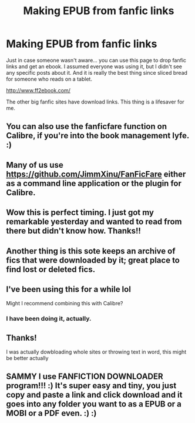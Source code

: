#+TITLE: Making EPUB from fanfic links

* Making EPUB from fanfic links
:PROPERTIES:
:Author: r-Sam
:Score: 30
:DateUnix: 1604411799.0
:DateShort: 2020-Nov-03
:FlairText: Misc
:END:
Just in case someone wasn't aware... you can use this page to drop fanfic links and get an ebook. I assumed everyone was using it, but I didn't see any specific posts about it. And it is really the best thing since sliced bread for someone who reads on a tablet.

[[http://www.ff2ebook.com/]]

The other big fanfic sites have download links. This thing is a lifesaver for me.


** You can also use the fanficfare function on Calibre, if you're into the book management lyfe. :)
:PROPERTIES:
:Author: Avalon1632
:Score: 16
:DateUnix: 1604417014.0
:DateShort: 2020-Nov-03
:END:


** Many of us use [[https://github.com/JimmXinu/FanFicFare]] either as a command line application or the plugin for Calibre.
:PROPERTIES:
:Author: ceplma
:Score: 7
:DateUnix: 1604416986.0
:DateShort: 2020-Nov-03
:END:


** Wow this is perfect timing. I just got my remarkable yesterday and wanted to read from there but didn't know how. Thanks!!
:PROPERTIES:
:Author: Flemseltje
:Score: 2
:DateUnix: 1604418669.0
:DateShort: 2020-Nov-03
:END:


** Another thing is this sote keeps an archive of fics that were downloaded by it; great place to find lost or deleted fics.
:PROPERTIES:
:Author: DarthGhengis
:Score: 2
:DateUnix: 1604419485.0
:DateShort: 2020-Nov-03
:END:


** I've been using this for a while lol

Might I recommend combining this with Calibre?
:PROPERTIES:
:Author: Oh_Hi_There_Spider
:Score: 1
:DateUnix: 1604450550.0
:DateShort: 2020-Nov-04
:END:

*** I have been doing it, actually.
:PROPERTIES:
:Author: RowanSkie
:Score: 1
:DateUnix: 1604465611.0
:DateShort: 2020-Nov-04
:END:


** Thanks!

I was actually dowbloading whole sites or throwing text in word, this might be better actually
:PROPERTIES:
:Author: MisterJeffa
:Score: 1
:DateUnix: 1604515338.0
:DateShort: 2020-Nov-04
:END:


** SAMMY I use FANFICTION DOWNLOADER program!!! :) It's super easy and tiny, you just copy and paste a link and click download and it goes into any folder you want to as a EPUB or a MOBI or a PDF even. :) :)
:PROPERTIES:
:Score: -1
:DateUnix: 1604418389.0
:DateShort: 2020-Nov-03
:END:
